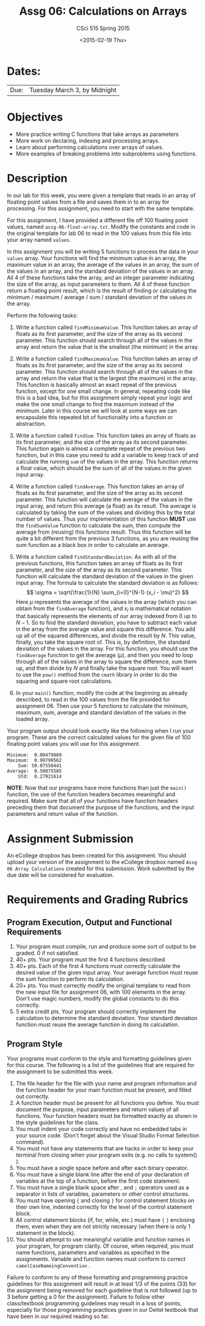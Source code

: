 #+TITLE:     Assg 06: Calculations on Arrays
#+AUTHOR:    CSci 515 Spring 2015
#+EMAIL:     derek@harter.pro
#+DATE:      <2015-02-19 Thu>
#+DESCRIPTION: Assg 06
#+OPTIONS:   H:4 num:nil toc:nil
#+OPTIONS:   TeX:t LaTeX:t skip:nil d:nil todo:nil pri:nil tags:not-in-toc
#+LATEX_HEADER: \usepackage{minted}
#+LaTeX_HEADER: \usemintedstyle{default}

* Dates:
| Due: | Tuesday March 3, by Midnight |

* Objectives
- More practice writing C functions that take arrays as parameters
- More work on declaring, indexing and processing arrays.
- Learn about performing calculations over arrays of values.
- More examples of breaking problems into subproblems using functions.

* Description
In our lab for this week, you were given a template that reads in an array
of floating point values from a file and saves them in to an array for processing.
For this assignment, you need to start with the same template.

For this assignment, I have provided a different file off 100 floating
point values, named ~assg-06-float-array.txt~.  Modify the constants and
code in the original template for lab 06 to read in the 100 values
from this file into your array named ~values~.

In this assignment you will be writing 5 functions to process the data
in your ~values~ array.  Your functions will find the minimum value in
an array, the maximum value in an array, the average of the values in
an array, the sum of the values in an array, and the standard deviation
of the values in an array.  All 4 of these functions take the array,
and an integer parameter indicating the size of the array, as input
parameters to them.  All 4 of these function return a floating point
result, which is the result of finding or calculating the minimum /
maximum / average / sum / standard deviation of the values in the array.

Perform the following tasks:

1. Write a function called ~findMinimumValue~.  This function takes
   an array of floats as its first parameter, and the size of the
   array as its second parameter.  This function should search through
   all of the values in the array and return the value that is the
   smallest (the minimum) in the array.

2. Write a function called ~findMaximumValue~.  This function takes an
   array of floats as its first parameter, and the size of the array
   as its second parameter.  This function should search through all
   of the values in the array and return the value that is the largest
   (the maximum) in the array.  This function is basically almost an
   exact repeat of the previous function, except for one small change.
   In general, repeating code like this is a bad idea, but for this
   assignment simply repeat your logic and make the one small change
   to find the maximum instead of the minimum.  Later in this course
   we will look at some ways we can encapsulate this repeated bit of
   functionality into a function or abstraction.

3. Write a function called ~findSum~.  This function takes an
   array of floats as its first parameter, and the size of the array
   as its second parameter.  This function again is almost a complete
   repeat of the previous two function, but in this case you need to
   add a variable to keep track of and calculate the running ~sum~ of
   the values in the array.  This function returns a float value,
   which should be the sum of all of the values in the given input
   array.

4. Write a function called ~findAverage~.  This function takes
   an array of floats as its first parameter, and the size of the array
   as its second parameter.  This function will calculate the average
   of the values in the input array, and return this average (a float)
   as its result.  The average is calculated by taking the sum of the
   values and dividing this by the total number of values.  Thus
   your implementation of this function *MUST* use the ~findSumValue~
   function to calculate the sum, then compute the average from
   (reusing) this functions result.  Thus this function will be quite a
   bit different from the previous 3 functions, as you are reusing the
   sum function as a black box in order to calculate an average.

5. Write a function called ~findStandardDeviation~.  As with all of the
   previous functions, this function takes an array of floats as its
   first parameter, and the size of the array as its second parameter.
   This function will calculate the standard deviation of the values
   in the given input array.  The formula to calculate the standard deviation
   is as follows:
   $$
   \sigma = \sqrt{\frac{1}{N} \sum_{i=0}^{N-1} (x_i - \mu)^2}
   $$
   Here $\mu$ represents the average of the values in the array (which
   you can obtain from the ~findAverage~ function), and $x_i$ is
   mathematical notation that basically represents the elements of our
   array indexed from $0$ up to $N-1$.  So to find the standard
   deviation, you have to subtract each value in the array from the
   average value and square this difference.  You add up all of the
   squared differences, and divide the result by $N$.  This value,
   finally, you take the square root of.  This is, by definition, the
   standard deviation of the values in the array.  For this function,
   you should use the ~findAverage~ function to get the average
   ($\mu$), and then you need to loop through all of the values in the
   array to square the difference, sum them up, and then divide by $N$
   and finally take the square root.  You will want to use the ~pow()~
   method from the ~cmath~ library in order to do the squaring and
   square root calculations.

6. In your ~main()~ function, modify the code at the beginning as
   already described, to read in the 100 values from the file provided
   for assignment 06.  Then use your 5 functions to calculate the
   minimum, maximum, sum, average and standard deviation of the values
   in the loaded array.

Your program output should look exactly like the following when I run
your program. These are the correct calculated values for the given
file of 100 floating point values you will use for this assignment.

#+begin_example
 Minimum:  0.00479889
 Maximum:  0.99799562
     Sum: 50.07558441
 Average:  0.50075585
     Std:  0.27921614
#+end_example


*NOTE*: Now that our programs have more functions than just the
~main()~ function, the use of the function headers becomes meaningful
and required.  Make sure that all of your functions have function
headers preceding them that document the purpose of the functions, and
the input parameters and return value of the function.

* Assignment Submission

An eCollege dropbox has been created for this assignment.  You should
upload your version of the assignment to the eCollege dropbox named
~Assg 06 Array Calculations~ created for this submission.  Work
submitted by the due date will be considered for evaluation.

* Requirements and Grading Rubrics

** Program Execution, Output and Functional Requirements

1. Your program must compile, run and produce some sort of output to be
  graded. 0 if not satisfied.
1. 40+ pts.  Your program must the first 4 functions described.
1. 40+ pts. Each of the first 4 functions must correctly calculate the desired
   value of the given input array.  Your average function must reuse the sum
   function to perform its calculation.
1. 20+ pts. You must correctly modify the original template to read from the new
   input file for assignment 06, with 100 elements in the array.  Don't use
   magic numbers, modify the global constants to do this correctly.
1. 5 extra credit pts. Your program should correctly implement the calculation to
   determine the standard deviation.  Your standard deviation function must reuse
   the average function in doing its calculation.


** Program Style

Your programs must conform to the style and formatting guidelines
given for this course.  The following is a list of the guidelines that
are required for the assignment to be submitted this week.

1. The file header for the file with your name and program information
  and the function header for your main function must be present, and
  filled out correctly.
1. A function header must be present for all functions you define.
   You must document the purpose, input parameters and return values
   of all functions.  Your function headers must be formatted exactly
   as shown in the style guidelines for the class.
1. You must indent your code correctly and have no embedded tabs in
  your source code. (Don't forget about the Visual Studio Format
  Selection command).
1. You must not have any statements that are hacks in order to keep
   your terminal from closing when your program exits (e.g. no calls
   to system() ).
1. You must have a single space before and after each binary operator.
1. You must have a single blank line after the end of your declaration
  of variables at the top of a function, before the first code
  statement.
1. You must have a single blank space after , and ~;~ operators used as a
  separator in lists of variables, parameters or other control
  structures.
1. You must have opening ~{~ and closing ~}~ for control statement blocks
  on their own line, indented correctly for the level of the control
  statement block.
1. All control statement blocks (if, for, while, etc.) must have ~{~
   ~}~ enclosing them, even when they are not strictly necessary
   (when there is only 1 statement in the block).
1. You should attempt to use meaningful variable and function names in
   your program, for program clarity.  Of course, when required, you
   must name functions, parameters and variables as specified in the
   assignments.  Variable and function names must conform to correct
   ~camelCaseNameingConvention~ .

Failure to conform to any of these formatting and programming practice
guidelines for this assignment will result in at least 1/3 of the
points (33) for the assignment being removed for each guideline that
is not followed (up to 3 before getting a 0 for the
assignment). Failure to follow other class/textbook programming
guidelines may result in a loss of points, especially for those
programming practices given in our Deitel textbook that have been in
our required reading so far.

